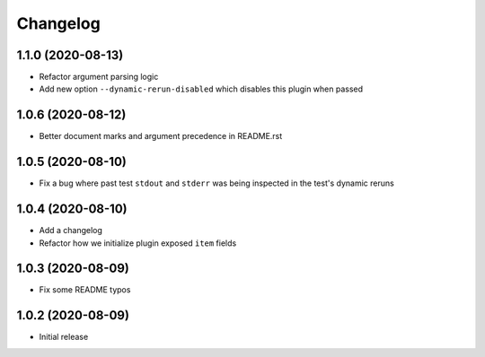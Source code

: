 Changelog
=========

1.1.0 (2020-08-13)
------------------

- Refactor argument parsing logic
- Add new option ``--dynamic-rerun-disabled`` which disables this plugin when passed

1.0.6 (2020-08-12)
------------------

- Better document marks and argument precedence in README.rst

1.0.5 (2020-08-10)
------------------

- Fix a bug where past test ``stdout`` and ``stderr`` was being inspected in the test's dynamic reruns

1.0.4 (2020-08-10)
------------------

- Add a changelog
- Refactor how we initialize plugin exposed ``item`` fields

1.0.3 (2020-08-09)
------------------

- Fix some README typos

1.0.2 (2020-08-09)
------------------

- Initial release
